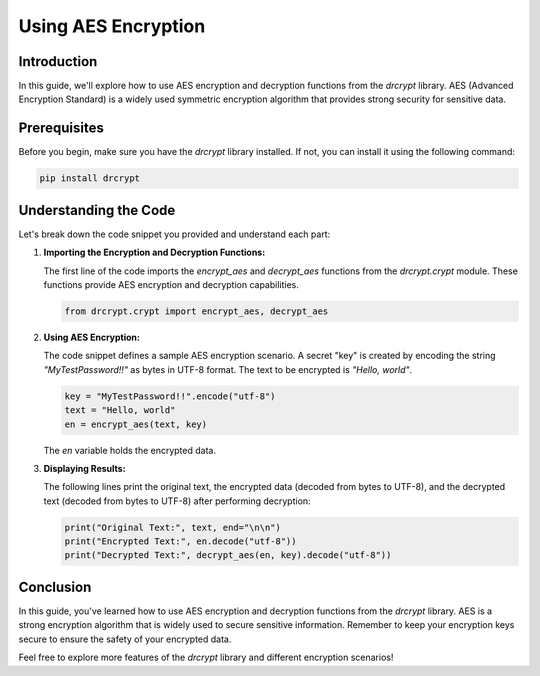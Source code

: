 Using AES Encryption
==================================

Introduction
------------

In this guide, we'll explore how to use AES encryption and decryption functions from the `drcrypt` library. AES (Advanced Encryption Standard) is a widely used symmetric encryption algorithm that provides strong security for sensitive data.

Prerequisites
-------------

Before you begin, make sure you have the `drcrypt` library installed. If not, you can install it using the following command:

.. code-block:: shell

   pip install drcrypt

Understanding the Code
----------------------

Let's break down the code snippet you provided and understand each part:

1. **Importing the Encryption and Decryption Functions:**

   The first line of the code imports the `encrypt_aes` and `decrypt_aes` functions from the `drcrypt.crypt` module. These functions provide AES encryption and decryption capabilities.

   .. code-block:: python

      from drcrypt.crypt import encrypt_aes, decrypt_aes

2. **Using AES Encryption:**

   The code snippet defines a sample AES encryption scenario. A secret "key" is created by encoding the string `"MyTestPassword!!"` as bytes in UTF-8 format. The text to be encrypted is `"Hello, world"`.

   .. code-block:: python

      key = "MyTestPassword!!".encode("utf-8")
      text = "Hello, world"
      en = encrypt_aes(text, key)

   The `en` variable holds the encrypted data.

3. **Displaying Results:**

   The following lines print the original text, the encrypted data (decoded from bytes to UTF-8), and the decrypted text (decoded from bytes to UTF-8) after performing decryption:

   .. code-block:: python

      print("Original Text:", text, end="\n\n")
      print("Encrypted Text:", en.decode("utf-8"))
      print("Decrypted Text:", decrypt_aes(en, key).decode("utf-8"))

Conclusion
-----------

In this guide, you've learned how to use AES encryption and decryption functions from the `drcrypt` library. AES is a strong encryption algorithm that is widely used to secure sensitive information. Remember to keep your encryption keys secure to ensure the safety of your encrypted data.

Feel free to explore more features of the `drcrypt` library and different encryption scenarios!
